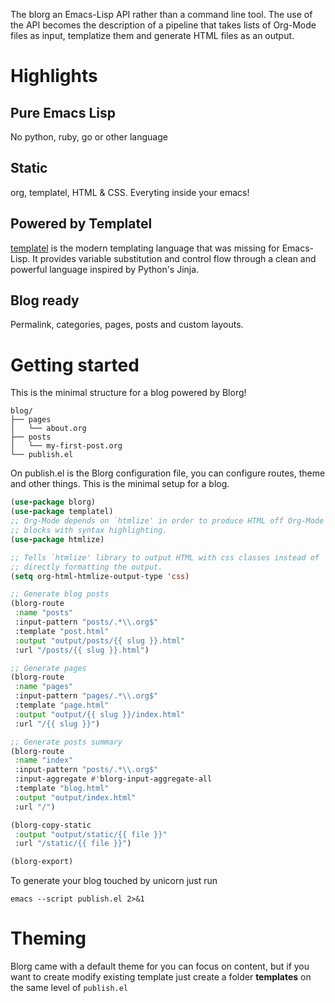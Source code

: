 #+OPTIONS: toc:nil num:nil

The blorg an Emacs-Lisp API rather than a command line tool. The use of the API becomes the description of a pipeline that takes lists of Org-Mode files as input, templatize them and generate HTML files as an output.

* Highlights
  :PROPERTIES:
  :HTML_CONTAINER_CLASS: features no-heading
  :END:

** Pure Emacs Lisp
:PROPERTIES:
:HTML_CONTAINER_CLASS: feature
:END:
No python, ruby, go or other language

** Static
:PROPERTIES:
:HTML_CONTAINER_CLASS: feature
:END:
org, templatel, HTML & CSS.
Everyting inside your emacs!

** Powered by Templatel
:PROPERTIES:
:HTML_CONTAINER_CLASS: feature
:END:
[[Https://clarete.li/templatel/][templatel]] is the modern templating language that was missing for Emacs-Lisp. It provides variable substitution and control flow through a clean and powerful language inspired by Python's Jinja.

** Blog ready
:PROPERTIES:
:HTML_CONTAINER_CLASS: feature
:END:
Permalink, categories, pages, posts and custom layouts.

* Getting started

This is the minimal structure for a blog powered by Blorg!

#+begin_src shell
blog/
├── pages
│   └── about.org
├── posts
│   └── my-first-post.org
└── publish.el
#+end_src

On publish.el is the Blorg configuration file, you can configure routes, theme and other things. This is the minimal setup for a blog.

#+begin_src lisp
(use-package blorg)
(use-package templatel)
;; Org-Mode depends on `htmlize' in order to produce HTML off Org-Mode
;; blocks with syntax highlighting.
(use-package htmlize)

;; Tells `htmlize' library to output HTML with css classes instead of
;; directly formatting the output.
(setq org-html-htmlize-output-type 'css)

;; Generate blog posts
(blorg-route
 :name "posts"
 :input-pattern "posts/.*\\.org$"
 :template "post.html"
 :output "output/posts/{{ slug }}.html"
 :url "/posts/{{ slug }}.html")

;; Generate pages
(blorg-route
 :name "pages"
 :input-pattern "pages/.*\\.org$"
 :template "page.html"
 :output "output/{{ slug }}/index.html"
 :url "/{{ slug }}")

;; Generate posts summary
(blorg-route
 :name "index"
 :input-pattern "posts/.*\\.org$"
 :input-aggregate #'blorg-input-aggregate-all
 :template "blog.html"
 :output "output/index.html"
 :url "/")

(blorg-copy-static
 :output "output/static/{{ file }}"
 :url "/static/{{ file }}")

(blorg-export)
#+end_src

To generate your blog touched by unicorn just run

#+begin_src shell
emacs --script publish.el 2>&1
#+end_src

* Theming
Blorg came with a default theme for you can focus on content, but if you want to create modify existing template just create a folder *templates* on the same level of ~publish.el~
